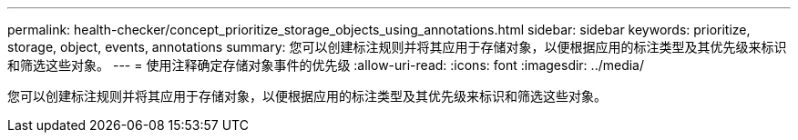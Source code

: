---
permalink: health-checker/concept_prioritize_storage_objects_using_annotations.html 
sidebar: sidebar 
keywords: prioritize, storage, object, events, annotations 
summary: 您可以创建标注规则并将其应用于存储对象，以便根据应用的标注类型及其优先级来标识和筛选这些对象。 
---
= 使用注释确定存储对象事件的优先级
:allow-uri-read: 
:icons: font
:imagesdir: ../media/


[role="lead"]
您可以创建标注规则并将其应用于存储对象，以便根据应用的标注类型及其优先级来标识和筛选这些对象。
